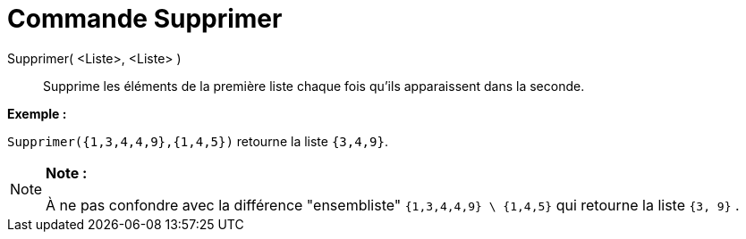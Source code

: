 = Commande Supprimer
:page-en: commands/Remove_Command
ifdef::env-github[:imagesdir: /fr/modules/ROOT/assets/images]

Supprimer( <Liste>, <Liste> )::
  Supprime les éléments de la première liste chaque fois qu'ils apparaissent dans la seconde.

[EXAMPLE]
====

*Exemple :*

`++Supprimer({1,3,4,4,9},{1,4,5})++` retourne la liste `++{3,4,9}++`.

====

[NOTE]
====

*Note :*

À ne pas confondre avec la différence "ensembliste" `++{1,3,4,4,9} \ {1,4,5}++` qui retourne la liste `++{3, 9}++` .

====
